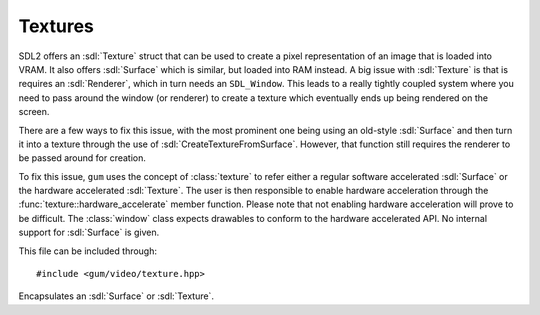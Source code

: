 .. default-domain:: cpp
.. highlight:: cpp
.. namespace:: sdl
.. _gum-video-texture:

Textures
===========

.. |error| replace:: :ref:`gum-core-error`
.. |opt| replace:: :ref:`gum-required-libs`

SDL2 offers an :sdl:`Texture` struct that can be used to create a pixel representation of an image that
is loaded into VRAM. It also offers :sdl:`Surface` which is similar, but loaded into RAM instead. A big issue with
:sdl:`Texture` is that is requires an :sdl:`Renderer`, which in turn needs an ``SDL_Window``. This leads to a really
tightly coupled system where you need to pass around the window (or renderer) to create a texture which eventually
ends up being rendered on the screen.

There are a few ways to fix this issue, with the most prominent one being using an old-style :sdl:`Surface` and then
turn it into a texture through the use of :sdl:`CreateTextureFromSurface`. However, that function still requires the
renderer to be passed around for creation.

To fix this issue, ``gum`` uses the concept of :class:`texture` to refer either a regular software accelerated
:sdl:`Surface` or the hardware accelerated :sdl:`Texture`. The user is then responsible to enable hardware acceleration
through the :func:`texture::hardware_accelerate` member function. Please note that not enabling hardware acceleration
will prove to be difficult. The :class:`window` class expects drawables to conform to the hardware accelerated API.
No internal support for :sdl:`Surface` is given.

This file can be included through::

    #include <gum/video/texture.hpp>

.. class:: texture

    Encapsulates an :sdl:`Surface` or :sdl:`Texture`.

    .. function:: texture() noexcept

        Creates an empty texture.
    .. function:: texture(const std::string& filename)
                  void load_file(const std::string& filename)

        Creates a surface through the filename. At the moment the file types supported are the ones
        supported by SDL2_image. They are:  ICO(Icon)/CUR(Cursor)/BMP, PNM (PPM/PGM/PBM), XPM,
        LBM(IFF ILBM), PCX, GIF, JPEG, PNG, TGA, TIFF, and XV. Note that TIFF support is disabled
        by default. If ``GUM_IMG_DISABLED`` is defined then only BMP is supported.
        See |opt| for more information.

        If the image could not be loaded, the error handler is called. See |error|. If it is loaded,
        this ends in :func:`is_surface` to return ``true``.
    .. function:: texture(const std::string& filename, const Window& w)

        Equivalent to calling :func:`load_file` followed by :func:`hardware_accelerate`.
    .. function:: texture(texture&& other) noexcept
                  texture& operator=(texture&& other) noexcept

        Move constructs or assigns a texture. Note that :class:`texture` is a move only type and cannot be copied.
    .. function:: bool is_surface() const noexcept

        Returns ``true`` if the :class:`texture` currently contains a non-null :sdl:`Surface`.
    .. function:: bool is_texture() const noexcept

        Returns ``true`` if the :class:`texture` currently contains a non-null :sdl:`Texture`.
    .. function:: SDL_Texture* data() const noexcept
                  SDL_Surface* surface() const noexcept

        Returns the underlying pointer to the :sdl:`Texture` or :sdl:`Surface` structure.
        Note that you must first check if the :class:`texture` is either a texture or a surface.
        Accessing :func:`data` if :func:`surface` is true, for example, will lead to undefined behaviour.

        .. attention::

            Calling :sdl:`DestroyTexture` or :sdl:`DestroySurface` on the returned pointer will lead to
            a double delete. Do not do it. Setting either to null will leak memory. Only
            use this function if you know what you're doing.

    .. function:: void hardware_accelerate(const Window& window)

        Turns a software accelerated :sdl:`Surface` into a hardware accelerated :sdl:`Texture`.
        After this function is called, :func:`is_texture` will return ``true``, and
        :func:`is_surface` will return ``false``. This function does nothing if :func:`is_surface` is
        false.

        .. note::

            Calling this function is necessary if you plan on using drawable classes that
            meet the requirement of :class:`is_renderer_drawable\<T>`. This doesn't apply
            to drawables that are hardware accelerated shapes such as :class:`rectangle`,
            :class:`point`, etc.

    .. function:: void clear() noexcept

        Releases the :sdl:`Texture` or :sdl:`Surface` being managed.
    .. function:: explicit operator bool() const noexcept

        Checks if an :sdl:`Texture` or :sdl:`Surface` is being managed, and if so,
        checks if it is currently not null.
